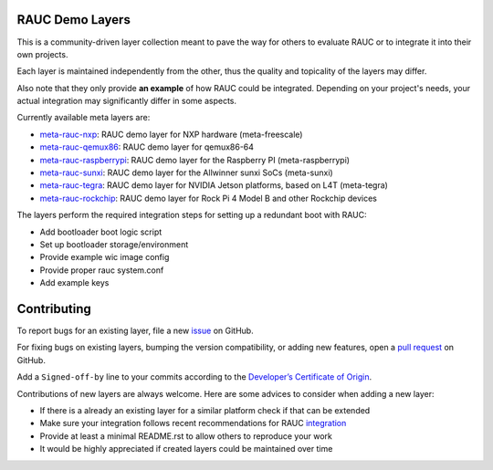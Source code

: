 |MIT| |Matrix|

RAUC Demo Layers
================

This is a community-driven layer collection meant to pave the way for others to
evaluate RAUC or to integrate it into their own projects.

Each layer is maintained independently from the other, thus the quality and
topicality of the layers may differ.

Also note that they only provide **an example** of how RAUC could be
integrated.
Depending on your project's needs, your actual integration may significantly
differ in some aspects.

Currently available meta layers are:

* `meta-rauc-nxp <https://github.com/rauc/meta-rauc-community/tree/master/meta-rauc-nxp>`_:
  RAUC demo layer for NXP hardware (meta-freescale)
* `meta-rauc-qemux86 <https://github.com/rauc/meta-rauc-community/tree/master/meta-rauc-qemux86>`_:
  RAUC demo layer for qemux86-64
* `meta-rauc-raspberrypi <https://github.com/rauc/meta-rauc-community/tree/master/meta-rauc-raspberrypi>`_:
  RAUC demo layer for the Raspberry PI (meta-raspberrypi)
* `meta-rauc-sunxi <https://github.com/rauc/meta-rauc-community/tree/master/meta-rauc-sunxi>`_:
  RAUC demo layer for the Allwinner sunxi SoCs (meta-sunxi)
* `meta-rauc-tegra <https://github.com/rauc/meta-rauc-community/tree/master/meta-rauc-tegra>`_:
  RAUC demo layer for NVIDIA Jetson platforms, based on L4T (meta-tegra)
* `meta-rauc-rockchip <https://github.com/rauc/meta-rauc-community/tree/master/meta-rauc-rockchip>`_:
  RAUC demo layer for Rock Pi 4 Model B and other Rockchip devices

The layers perform the required integration steps for setting up a redundant
boot with RAUC:

* Add bootloader boot logic script
* Set up bootloader storage/environment
* Provide example wic image config
* Provide proper rauc system.conf
* Add example keys

Contributing
============

To report bugs for an existing layer, file a new `issue
<https://github.com/rauc/meta-rauc-community/issues>`_ on GitHub.

For fixing bugs on existing layers, bumping the version compatibility, or
adding new features, open a `pull request
<https://github.com/rauc/meta-rauc-community/pulls>`_ on GitHub.

Add a ``Signed-off-by`` line to your commits according to the
`Developer’s Certificate of Origin
<https://github.com/rauc/meta-rauc-community/blob/master/DCO>`_.

Contributions of new layers are always welcome.
Here are some advices to consider when adding a new layer:

* If there is a already an existing layer for a similar platform check if that
  can be extended
* Make sure your integration follows recent recommendations for RAUC
  `integration <https://rauc.readthedocs.io/en/latest/integration.html#>`_
* Provide at least a minimal README.rst to allow others to reproduce your work
* It would be highly appreciated if created layers could be maintained over
  time

.. |MIT| image:: https://img.shields.io/badge/license-MIT-blue.svg
   :target: https://raw.githubusercontent.com/rauc/meta-rauc-community/master/COPYING.MIT
.. |Matrix| image:: https://img.shields.io/matrix/rauc:matrix.org?label=matrix%20chat
   :target: https://app.element.io/#/room/#rauc:matrix.org
